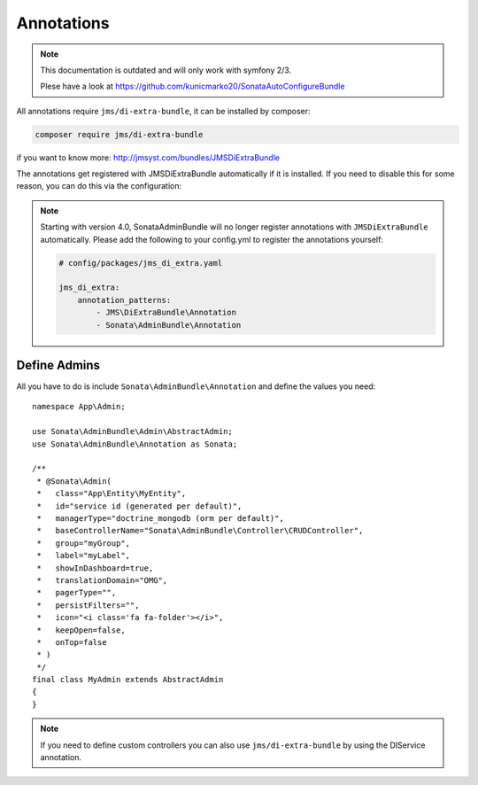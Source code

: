 Annotations
===========

.. note::

    This documentation is outdated and will only work with symfony 2/3.

    Plese have a look at https://github.com/kunicmarko20/SonataAutoConfigureBundle

All annotations require ``jms/di-extra-bundle``, it can be installed by composer:

.. code-block:: bash

    composer require jms/di-extra-bundle

if you want to know more: http://jmsyst.com/bundles/JMSDiExtraBundle

The annotations get registered with JMSDiExtraBundle automatically if it is installed.
If you need to disable this for some reason, you can do this via the configuration:

.. configuration-block::

    .. code-block:: yaml

        # config/packages/sonata_admin.yaml

        sonata_admin:
            options:
                enable_jms_di_extra_autoregistration: false

.. note::

    Starting with version 4.0, SonataAdminBundle will no longer register
    annotations with ``JMSDiExtraBundle`` automatically. Please add the following to
    your config.yml to register the annotations yourself:

    .. code-block:: yaml

        # config/packages/jms_di_extra.yaml

        jms_di_extra:
            annotation_patterns:
                - JMS\DiExtraBundle\Annotation
                - Sonata\AdminBundle\Annotation

Define Admins
^^^^^^^^^^^^^

All you have to do is include ``Sonata\AdminBundle\Annotation`` and define the values you need::

    namespace App\Admin;

    use Sonata\AdminBundle\Admin\AbstractAdmin;
    use Sonata\AdminBundle\Annotation as Sonata;

    /**
     * @Sonata\Admin(
     *   class="App\Entity\MyEntity",
     *   id="service id (generated per default)",
     *   managerType="doctrine_mongodb (orm per default)",
     *   baseControllerName="Sonata\AdminBundle\Controller\CRUDController",
     *   group="myGroup",
     *   label="myLabel",
     *   showInDashboard=true,
     *   translationDomain="OMG",
     *   pagerType="",
     *   persistFilters="",
     *   icon="<i class='fa fa-folder'></i>",
     *   keepOpen=false,
     *   onTop=false
     * )
     */
    final class MyAdmin extends AbstractAdmin
    {
    }

.. note::

    If you need to define custom controllers you can also use ``jms/di-extra-bundle`` by using
    the DI\Service annotation.

